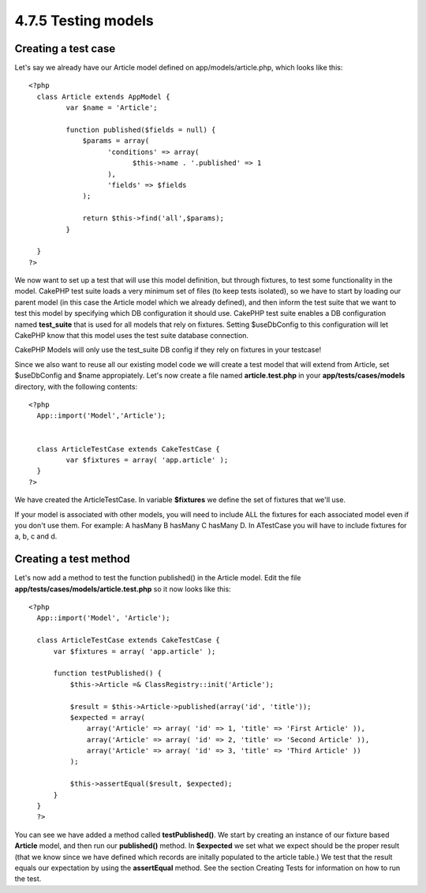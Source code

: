 4.7.5 Testing models
--------------------

Creating a test case
~~~~~~~~~~~~~~~~~~~~

Let's say we already have our Article model defined on
app/models/article.php, which looks like this:

::

     <?php  
       class Article extends AppModel { 
              var $name = 'Article'; 
               
              function published($fields = null) { 
                  $params = array( 
                        'conditions' => array(
                              $this->name . '.published' => 1 
                        ),
                        'fields' => $fields
                  ); 
                   
                  return $this->find('all',$params); 
              } 
       
       } 
     ?> 

We now want to set up a test that will use this model definition,
but through fixtures, to test some functionality in the model.
CakePHP test suite loads a very minimum set of files (to keep tests
isolated), so we have to start by loading our parent model (in this
case the Article model which we already defined), and then inform
the test suite that we want to test this model by specifying which
DB configuration it should use. CakePHP test suite enables a DB
configuration named **test\_suite** that is used for all models
that rely on fixtures. Setting $useDbConfig to this configuration
will let CakePHP know that this model uses the test suite database
connection.

CakePHP Models will only use the test\_suite DB config if they rely
on fixtures in your testcase!

Since we also want to reuse all our existing model code we will
create a test model that will extend from Article, set $useDbConfig
and $name appropiately. Let's now create a file named
**article.test.php** in your **app/tests/cases/models** directory,
with the following contents:
::

     <?php  
       App::import('Model','Article'); 
    
       
       class ArticleTestCase extends CakeTestCase { 
              var $fixtures = array( 'app.article' ); 
       } 
     ?> 

We have created the ArticleTestCase. In variable **$fixtures** we
define the set of fixtures that we'll use.

If your model is associated with other models, you will need to
include ALL the fixtures for each associated model even if you
don't use them. For example: A hasMany B hasMany C hasMany D. In
ATestCase you will have to include fixtures for a, b, c and d.

Creating a test method
~~~~~~~~~~~~~~~~~~~~~~

Let's now add a method to test the function published() in the
Article model. Edit the file
**app/tests/cases/models/article.test.php** so it now looks like
this:

::

      <?php
        App::import('Model', 'Article');
        
        class ArticleTestCase extends CakeTestCase {
            var $fixtures = array( 'app.article' );
        
            function testPublished() {
                $this->Article =& ClassRegistry::init('Article');
        
                $result = $this->Article->published(array('id', 'title'));
                $expected = array(
                    array('Article' => array( 'id' => 1, 'title' => 'First Article' )),
                    array('Article' => array( 'id' => 2, 'title' => 'Second Article' )),
                    array('Article' => array( 'id' => 3, 'title' => 'Third Article' ))
                );
        
                $this->assertEqual($result, $expected);
            }
        }
        ?>    

You can see we have added a method called **testPublished()**. We
start by creating an instance of our fixture based **Article**
model, and then run our **published()** method. In **$expected** we
set what we expect should be the proper result (that we know since
we have defined which records are initally populated to the article
table.) We test that the result equals our expectation by using the
**assertEqual** method. See the section Creating Tests for
information on how to run the test.
